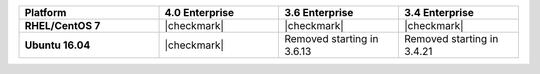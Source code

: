 .. list-table::
   :header-rows: 1
   :stub-columns: 1
   :class: compatibility
   :widths: 35 30 30 30

   * - Platform
     - 4.0 Enterprise
     - 3.6 Enterprise
     - 3.4 Enterprise

   * - RHEL/CentOS 7
     - |checkmark|
     - |checkmark|
     - |checkmark|

   * - Ubuntu 16.04
     - |checkmark|
     - Removed starting in 3.6.13
     - Removed starting in 3.4.21

